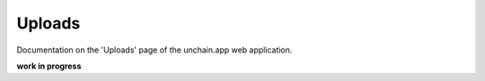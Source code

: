 ######################
Uploads
######################

Documentation on the 'Uploads' page of the unchain.app web application.

**work in progress**
